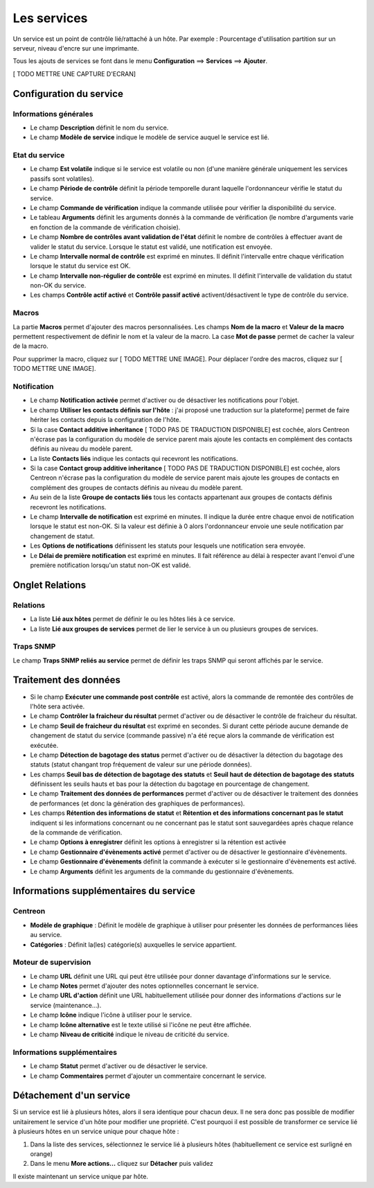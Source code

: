 ============
Les services
============

Un service est un point de contrôle lié/rattaché à un hôte.
Par exemple : Pourcentage d'utilisation partition sur un serveur, niveau d'encre sur une imprimante.

Tous les ajouts de services se font dans le menu **Configuration** ==> **Services** ==> **Ajouter**.

[ TODO METTRE UNE CAPTURE D'ECRAN]

************************
Configuration du service
************************

Informations générales
======================

*	Le champ **Description** définit le nom du service.
*	Le champ **Modèle de service** indique le modèle de service auquel le service est lié.

Etat du service
===============

*	Le champ **Est volatile** indique si le service est volatile ou non (d'une manière générale uniquement les services passifs sont volatiles).
*	Le champ **Période de contrôle** définit la période temporelle durant laquelle l'ordonnanceur vérifie le statut du service.
*	Le champ **Commande de vérification** indique la commande utilisée pour vérifier la disponibilité du service.
*	Le tableau **Arguments** définit les arguments donnés à la commande de vérification (le nombre d'arguments varie en fonction de la commande de vérification choisie).
*	Le champ **Nombre de contrôles avant validation de l'état** définit le nombre de contrôles à effectuer avant de valider le statut du service. Lorsque le statut est validé, une notification est envoyée.
*	Le champ **Intervalle normal de contrôle** est exprimé en minutes. Il définit l'intervalle entre chaque vérification lorsque le statut du service est OK.
*	Le champ **Intervalle non-régulier de contrôle** est exprimé en minutes. Il définit l'intervalle de validation du statut non-OK du service.
*	Les champs **Contrôle actif activé** et **Contrôle passif activé** activent/désactivent le type de contrôle du service.

Macros
======

La partie **Macros** permet d'ajouter des macros personnalisées.
Les champs **Nom de la macro** et **Valeur de la macro** permettent respectivement de définir le nom et la valeur de la macro.
La case **Mot de passe** permet de cacher la valeur de la macro.

Pour supprimer la macro, cliquez sur [ TODO METTRE UNE IMAGE].
Pour déplacer l'ordre des macros, cliquez sur [ TODO METTRE UNE IMAGE].

Notification
============

*	Le champ **Notification activée** permet d'activer ou de désactiver les notifications pour l'objet.
*	Le champ **Utiliser les contacts définis sur l'hôte** : j'ai proposé une traduction sur la plateforme] permet de faire hériter les contacts depuis la configuration de l'hôte.
*	Si la case **Contact additive inheritance** [ TODO PAS DE TRADUCTION DISPONIBLE] est cochée, alors Centreon n'écrase pas la configuration du modèle de service parent mais ajoute les contacts en complément des contacts définis au niveau du modèle parent.
*	La liste **Contacts liés** indique les contacts qui recevront les notifications.
*	Si la case **Contact group additive inheritance** [ TODO PAS DE TRADUCTION DISPONIBLE] est cochée, alors Centreon n'écrase pas la configuration du modèle de service parent mais ajoute les groupes de contacts en complément des groupes de contacts définis au niveau du modèle parent.
*	Au sein de la liste **Groupe de contacts liés** tous les contacts appartenant aux groupes de contacts définis recevront les notifications.
*	Le champ **Intervalle de notification** est exprimé en minutes. Il indique la durée entre chaque envoi de notification lorsque le statut est non-OK. Si la valeur est définie à 0 alors l'ordonnanceur envoie une seule notification par changement de statut.
*	Les **Options de notifications** définissent les statuts pour lesquels une notification sera envoyée.
*	Le **Délai de première notification** est exprimé en minutes. Il fait référence au délai à respecter avant l'envoi d'une première notification lorsqu'un statut non-OK est validé.

****************
Onglet Relations
****************

Relations
=========

*	La liste **Lié aux hôtes** permet de définir le ou les hôtes liés à ce service.
*	La liste **Lié aux groupes de services** permet de lier le service à un ou plusieurs groupes de services.

Traps SNMP
==========

Le champ **Traps SNMP reliés au service** permet de définir les traps SNMP qui seront affichés par le service.

**********************
Traitement des données
**********************

*   Si le champ **Exécuter une commande post contrôle**  est activé, alors la commande de remontée des contrôles de l'hôte sera activée.
*	Le champ **Contrôler la fraicheur du résultat** permet d'activer ou de désactiver le contrôle de fraicheur du résultat.
*	Le champ **Seuil de fraicheur du résultat** est exprimé en secondes. Si durant cette période aucune demande de changement de statut du service (commande passive) n'a été reçue alors la commande de vérification est exécutée.
*   Le champ **Détection de bagotage des status** permet d'activer ou de désactiver la détection du bagotage des statuts (statut changant trop fréquement de valeur sur une période données).
*   Les champs **Seuil bas de détection de bagotage des statuts** et **Seuil haut de détection de bagotage des statuts** définissent les seuils hauts et bas pour la détection du bagotage en pourcentage de changement.
*	Le champ **Traitement des données de performances** permet d'activer ou de désactiver le traitement des données de performances (et donc la génération des graphiques de performances).
*	Les champs **Rétention des informations de statut** et **Rétention et des informations concernant pas le statut** indiquent si les informations concernant ou ne concernant pas le statut sont sauvegardées après chaque relance de la commande de vérification.
*	Le champ **Options à enregistrer** définit les options à enregistrer si la rétention est activée
*	Le champ **Gestionnaire d'évènements activé** permet d'activer ou de désactiver le gestionnaire d'évènements.
*	Le champ **Gestionnaire d'évènements** définit la commande à exécuter si le gestionnaire d'évènements est activé.
*	Le champ **Arguments** définit les arguments de la commande du gestionnaire d'évènements.

***************************************
Informations supplémentaires du service
***************************************

Centreon
========

*	**Modèle de graphique** : Définit le modèle de graphique à utiliser pour présenter les données de performances liées au service.
*	**Catégories** : Définit la(les) catégorie(s) auxquelles le service appartient.

Moteur de supervision
=====================

*	Le champ **URL** définit une URL qui peut être utilisée pour donner davantage d'informations sur le service.
*	Le champ **Notes** permet d'ajouter des notes optionnelles concernant le service.
*	Le champ **URL d'action** définit une URL habituellement utilisée pour donner des informations d'actions sur le service (maintenance...).
*	Le champ **Icône** indique l'icône à utiliser pour le service.
*	Le champ **Icône alternative** est le texte utilisé si l'icône ne peut être affichée.
*	Le champ **Niveau de criticité** indique le niveau de criticité du service.

Informations supplémentaires
============================ 

*	Le champ **Statut** permet d'activer ou de désactiver le service.
*	Le champ **Commentaires** permet d'ajouter un commentaire concernant le service.

************************
Détachement d'un service
************************

Si un service est lié à plusieurs hôtes, alors il sera identique pour chacun deux. Il ne sera donc pas possible de modifier unitairement le service d'un hôte pour modifier une propriété.
C'est pourquoi il est possible de transformer ce service lié à plusieurs hôtes en un service unique pour chaque hôte :

#.	Dans la liste des services, sélectionnez le service lié à plusieurs hôtes (habituellement ce service est surligné en orange)
#.	Dans le menu **More actions...** cliquez sur **Détacher** puis validez

Il existe maintenant un service unique par hôte.

